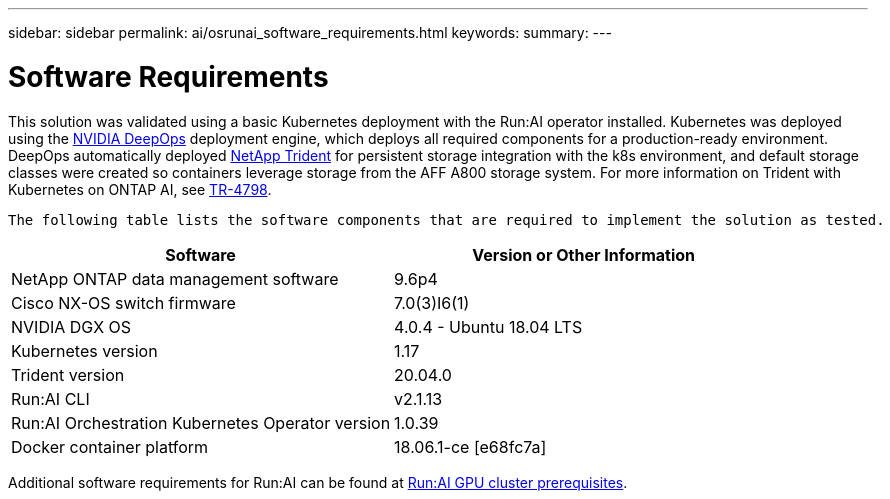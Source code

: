 ---
sidebar: sidebar
permalink: ai/osrunai_software_requirements.html
keywords:
summary:
---

= Software Requirements
:hardbreaks:
:nofooter:
:icons: font
:linkattrs:
:imagesdir: ../media/

//
// This file was created with NDAC Version 2.0 (August 17, 2020)
//
// 2020-09-11 12:14:20.349237
//

[.lead]
This solution was validated using a basic Kubernetes deployment with the Run:AI operator installed. Kubernetes was deployed using the https://github.com/NVIDIA/deepops[NVIDIA DeepOps^] deployment engine, which deploys all required components for a production-ready environment. DeepOps automatically deployed https://netapp.io/persistent-storage-provisioner-for-kubernetes/[NetApp Trident^] for persistent storage integration with the k8s environment, and default storage classes were created so containers leverage storage from the AFF A800 storage system. For more information on Trident with Kubernetes on ONTAP AI, see https://www.netapp.com/us/media/tr-4798.pdf[TR-4798^].

 The following table lists the software components that are required to implement the solution as tested.

|===
|Software |Version or Other Information

|NetApp ONTAP data management software
|9.6p4
|Cisco NX-OS switch firmware
|7.0(3)I6(1)
|NVIDIA DGX OS
|4.0.4 - Ubuntu 18.04 LTS
|Kubernetes version
|1.17
|Trident version
|20.04.0
|Run:AI CLI
|v2.1.13
|Run:AI Orchestration Kubernetes Operator version
|1.0.39
|Docker container platform
|18.06.1-ce [e68fc7a]
|===

Additional software requirements for Run:AI can be found at https://docs.run.ai/Administrator/Cluster-Setup/Run-AI-GPU-Cluster-Prerequisites/[Run:AI GPU cluster prerequisites^].
